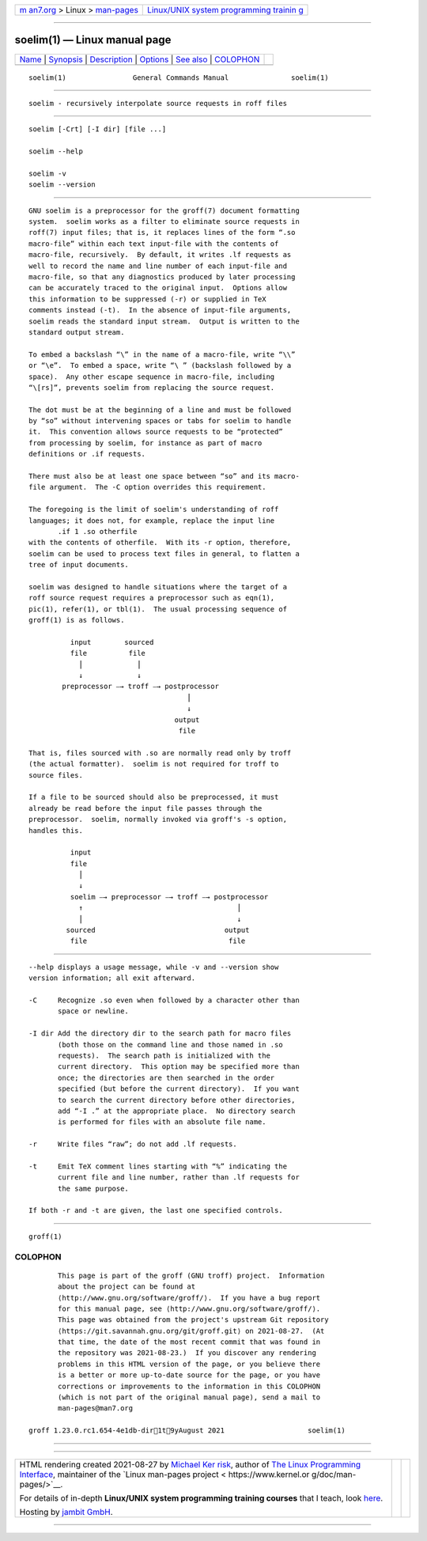 .. container:: page-top

.. container:: nav-bar

   +----------------------------------+----------------------------------+
   | `m                               | `Linux/UNIX system programming   |
   | an7.org <../../../index.html>`__ | trainin                          |
   | > Linux >                        | g <http://man7.org/training/>`__ |
   | `man-pages <../index.html>`__    |                                  |
   +----------------------------------+----------------------------------+

--------------

soelim(1) — Linux manual page
=============================

+-----------------------------------+-----------------------------------+
| `Name <#Name>`__ \|               |                                   |
| `Synopsis <#Synopsis>`__ \|       |                                   |
| `Description <#Description>`__ \| |                                   |
| `Options <#Options>`__ \|         |                                   |
| `See also <#See_also>`__ \|       |                                   |
| `COLOPHON <#COLOPHON>`__          |                                   |
+-----------------------------------+-----------------------------------+
| .. container:: man-search-box     |                                   |
+-----------------------------------+-----------------------------------+

::

   soelim(1)                General Commands Manual               soelim(1)


-------------------------------------------------

::

          soelim - recursively interpolate source requests in roff files


---------------------------------------------------------

::

          soelim [-Crt] [-I dir] [file ...]

          soelim --help

          soelim -v
          soelim --version


---------------------------------------------------------------

::

          GNU soelim is a preprocessor for the groff(7) document formatting
          system.  soelim works as a filter to eliminate source requests in
          roff(7) input files; that is, it replaces lines of the form “.so
          macro-file” within each text input-file with the contents of
          macro-file, recursively.  By default, it writes .lf requests as
          well to record the name and line number of each input-file and
          macro-file, so that any diagnostics produced by later processing
          can be accurately traced to the original input.  Options allow
          this information to be suppressed (-r) or supplied in TeX
          comments instead (-t).  In the absence of input-file arguments,
          soelim reads the standard input stream.  Output is written to the
          standard output stream.

          To embed a backslash “\” in the name of a macro-file, write “\\”
          or “\e”.  To embed a space, write “\ ” (backslash followed by a
          space).  Any other escape sequence in macro-file, including
          “\[rs]”, prevents soelim from replacing the source request.

          The dot must be at the beginning of a line and must be followed
          by “so” without intervening spaces or tabs for soelim to handle
          it.  This convention allows source requests to be “protected”
          from processing by soelim, for instance as part of macro
          definitions or .if requests.

          There must also be at least one space between “so” and its macro-
          file argument.  The -C option overrides this requirement.

          The foregoing is the limit of soelim's understanding of roff
          languages; it does not, for example, replace the input line
                 .if 1 .so otherfile
          with the contents of otherfile.  With its -r option, therefore,
          soelim can be used to process text files in general, to flatten a
          tree of input documents.

          soelim was designed to handle situations where the target of a
          roff source request requires a preprocessor such as eqn(1),
          pic(1), refer(1), or tbl(1).  The usual processing sequence of
          groff(1) is as follows.

                    input        sourced
                    file          file
                      ⎪             ⎪
                      ↓             ↓
                  preprocessor ⎯→ troff ⎯→ postprocessor
                                                ⎪
                                                ↓
                                             output
                                              file

          That is, files sourced with .so are normally read only by troff
          (the actual formatter).  soelim is not required for troff to
          source files.

          If a file to be sourced should also be preprocessed, it must
          already be read before the input file passes through the
          preprocessor.  soelim, normally invoked via groff's -s option,
          handles this.

                    input
                    file
                      ⎪
                      ↓
                    soelim ⎯→ preprocessor ⎯→ troff ⎯→ postprocessor
                      ↑                                     ⎪
                      ⎪                                     ↓
                   sourced                               output
                    file                                  file


-------------------------------------------------------

::

          --help displays a usage message, while -v and --version show
          version information; all exit afterward.

          -C     Recognize .so even when followed by a character other than
                 space or newline.

          -I dir Add the directory dir to the search path for macro files
                 (both those on the command line and those named in .so
                 requests).  The search path is initialized with the
                 current directory.  This option may be specified more than
                 once; the directories are then searched in the order
                 specified (but before the current directory).  If you want
                 to search the current directory before other directories,
                 add “-I .” at the appropriate place.  No directory search
                 is performed for files with an absolute file name.

          -r     Write files “raw”; do not add .lf requests.

          -t     Emit TeX comment lines starting with “%” indicating the
                 current file and line number, rather than .lf requests for
                 the same purpose.

          If both -r and -t are given, the last one specified controls.


---------------------------------------------------------

::

          groff(1)

COLOPHON
---------------------------------------------------------

::

          This page is part of the groff (GNU troff) project.  Information
          about the project can be found at 
          ⟨http://www.gnu.org/software/groff/⟩.  If you have a bug report
          for this manual page, see ⟨http://www.gnu.org/software/groff/⟩.
          This page was obtained from the project's upstream Git repository
          ⟨https://git.savannah.gnu.org/git/groff.git⟩ on 2021-08-27.  (At
          that time, the date of the most recent commit that was found in
          the repository was 2021-08-23.)  If you discover any rendering
          problems in this HTML version of the page, or you believe there
          is a better or more up-to-date source for the page, or you have
          corrections or improvements to the information in this COLOPHON
          (which is not part of the original manual page), send a mail to
          man-pages@man7.org

   groff 1.23.0.rc1.654-4e1db-dir1t9yAugust 2021                    soelim(1)

--------------

--------------

.. container:: footer

   +-----------------------+-----------------------+-----------------------+
   | HTML rendering        |                       | |Cover of TLPI|       |
   | created 2021-08-27 by |                       |                       |
   | `Michael              |                       |                       |
   | Ker                   |                       |                       |
   | risk <https://man7.or |                       |                       |
   | g/mtk/index.html>`__, |                       |                       |
   | author of `The Linux  |                       |                       |
   | Programming           |                       |                       |
   | Interface <https:     |                       |                       |
   | //man7.org/tlpi/>`__, |                       |                       |
   | maintainer of the     |                       |                       |
   | `Linux man-pages      |                       |                       |
   | project <             |                       |                       |
   | https://www.kernel.or |                       |                       |
   | g/doc/man-pages/>`__. |                       |                       |
   |                       |                       |                       |
   | For details of        |                       |                       |
   | in-depth **Linux/UNIX |                       |                       |
   | system programming    |                       |                       |
   | training courses**    |                       |                       |
   | that I teach, look    |                       |                       |
   | `here <https://ma     |                       |                       |
   | n7.org/training/>`__. |                       |                       |
   |                       |                       |                       |
   | Hosting by `jambit    |                       |                       |
   | GmbH                  |                       |                       |
   | <https://www.jambit.c |                       |                       |
   | om/index_en.html>`__. |                       |                       |
   +-----------------------+-----------------------+-----------------------+

--------------

.. container:: statcounter

   |Web Analytics Made Easy - StatCounter|

.. |Cover of TLPI| image:: https://man7.org/tlpi/cover/TLPI-front-cover-vsmall.png
   :target: https://man7.org/tlpi/
.. |Web Analytics Made Easy - StatCounter| image:: https://c.statcounter.com/7422636/0/9b6714ff/1/
   :class: statcounter
   :target: https://statcounter.com/
